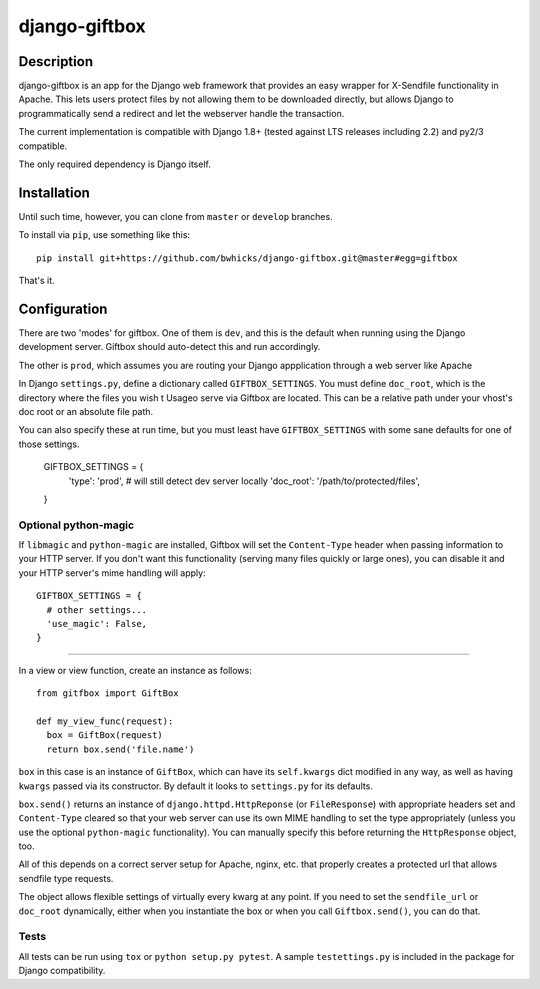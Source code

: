 ==============
django-giftbox
==============

.. image:: https://www.travis-ci.org/bwhicks/django-giftbox.svg?branch=master
    :target: https://www.travis-ci.org/bwhicks/django-giftbox
    :alt: Travis-CI badge

.. image:: https://codecov.io/gh/bwhicks/django-giftbox/branch/master/graph/badge.svg
    :target: https://codecov.io/gh/bwhicks/django-giftbox
    :alt: Codecov.io badge


Description
-----------

django-giftbox is an app for the Django web framework that provides an easy
wrapper for X-Sendfile functionality in Apache.
This lets users protect files by not allowing them to be downloaded
directly, but allows Django to programmatically send a redirect and let the
webserver handle the transaction.

The current implementation is compatible with Django 1.8+ (tested against LTS
releases including 2.2) and py2/3 compatible.

The only required dependency is Django itself.

Installation
------------

Until such time, however, you can
clone from ``master`` or ``develop`` branches.

To install via ``pip``, use something like this::

    pip install git+https://github.com/bwhicks/django-giftbox.git@master#egg=giftbox

That's it.

Configuration
-------------

There are two 'modes' for giftbox. One of them is ``dev``, and this is the
default when running using the Django development server. Giftbox should auto-detect
this and run accordingly.

The other is ``prod``, which assumes you are routing your Django appplication through
a web server like Apache

In Django ``settings.py``, define a dictionary called ``GIFTBOX_SETTINGS``.
You must define ``doc_root``, which is the directory
where the files you wish t
Usageo serve via Giftbox are located. This can be a relative
path under your vhost's doc root or an absolute file path.

You can also specify these at run time, but you must least have ``GIFTBOX_SETTINGS``
with some sane defaults for one of those settings.

  GIFTBOX_SETTINGS = {
    'type': 'prod',  # will still detect dev server locally
    'doc_root': '/path/to/protected/files',
  }

Optional python-magic
=====================

If ``libmagic`` and ``python-magic`` are installed, Giftbox will set the
``Content-Type`` header when passing information to your HTTP server. If you
don't want this functionality (serving many files quickly or large ones), you can
disable it and your HTTP server's mime handling will apply::

  GIFTBOX_SETTINGS = {
    # other settings...
    'use_magic': False,
  }


=====

In a view or view function, create an instance as follows::

  from gitfbox import GiftBox

  def my_view_func(request):
    box = GiftBox(request)
    return box.send('file.name')


``box`` in this case is an instance of ``GiftBox``, which can have its ``self.kwargs``
dict modified in any way, as well as having ``kwargs`` passed via its constructor.
By default it looks to ``settings.py`` for its defaults.

``box.send()`` returns an instance of ``django.httpd.HttpReponse``
(or ``FileResponse``) with
appropriate headers set and ``Content-Type`` cleared so that your web server
can use its own MIME handling to set the type appropriately (unless you use
the optional ``python-magic`` functionality). You can manually
specify this before returning the ``HttpResponse`` object, too.

All of this depends on a correct server setup for Apache, nginx, etc. that
properly creates a protected url that allows sendfile type requests.

The object allows flexible settings of virtually every kwarg at any point. If
you need to set the ``sendfile_url`` or ``doc_root`` dynamically, either when you
instantiate the box or when you call ``Giftbox.send()``, you can do that.

Tests
=====

All tests can be run using ``tox`` or ``python setup.py pytest``. A sample
``testettings.py`` is included in the package for Django compatibility.
